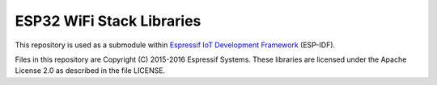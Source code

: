ESP32 WiFi Stack Libraries
====================

This repository is used as a submodule within `Espressif IoT Development Framework`_ (ESP-IDF). 

Files in this repository are Copyright (C) 2015-2016 Espressif Systems. 
These libraries are licensed under the Apache License 2.0 as described in the file LICENSE.

.. _Espressif IoT Development Framework: https://github.com/espressif/esp-idf
